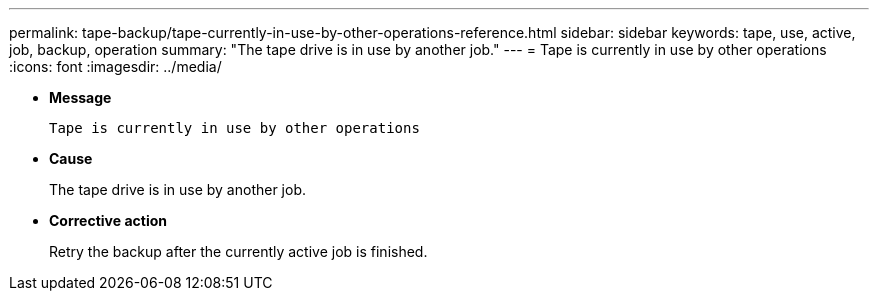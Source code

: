 ---
permalink: tape-backup/tape-currently-in-use-by-other-operations-reference.html
sidebar: sidebar
keywords: tape, use, active, job, backup, operation
summary: "The tape drive is in use by another job."
---
= Tape is currently in use by other operations
:icons: font
:imagesdir: ../media/

[.lead]
* *Message*
+
`Tape is currently in use by other operations`

* *Cause*
+
The tape drive is in use by another job.

* *Corrective action*
+
Retry the backup after the currently active job is finished.
